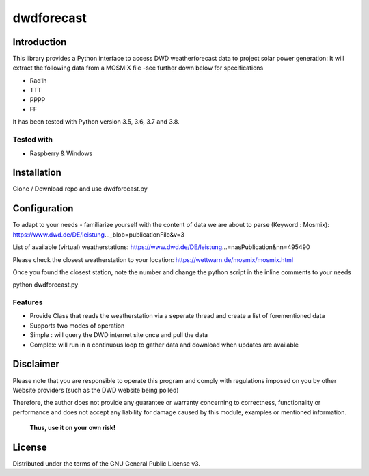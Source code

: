 dwdforecast
==========



Introduction
------------

This library provides a  Python interface to access DWD weatherforecast data to project solar power generation:
It will extract the following data from a MOSMIX file -see further down below for specifications

* Rad1h
* TTT
* PPPP
* FF

It has been tested with Python version 3.5, 3.6, 3.7 and 3.8.

Tested with 
~~~~~~~~~~~~~~~~

* Raspberry & Windows



Installation
------------
Clone / Download repo and use dwdforecast.py 


Configuration
------------

To adapt to your needs - familiarize yourself with the content of data we are about to parse  (Keyword : Mosmix):
https://www.dwd.de/DE/leistung…_blob=publicationFile&v=3

List of available (virtual) weatherstations:
https://www.dwd.de/DE/leistung…=nasPublication&nn=495490

Please check the closest weatherstation to your location:
https://wettwarn.de/mosmix/mosmix.html

Once you found the closest station, note the number and change the python script in the inline comments to your needs


python dwdforecast.py

Features
~~~~~~~~

* Provide Class that reads the weatherstation via a seperate thread and create a list of forementioned data 
* Supports two modes of operation
*   Simple : will query the DWD internet site once and pull the data
*   Complex: will run in a continuous loop to gather data and download when updates are available 




Disclaimer
---------------


.. Warning::

Please note that you are responsible to operate this program and comply with regulations imposed on you by other Website providers (such as the DWD website being polled)

Therefore, the author does not provide any guarantee or warranty concerning to correctness, functionality or performance and does not accept any liability for damage caused by this module, examples or mentioned information.

   **Thus, use it on your own risk!**

License
-------

Distributed under the terms of the GNU General Public License v3.